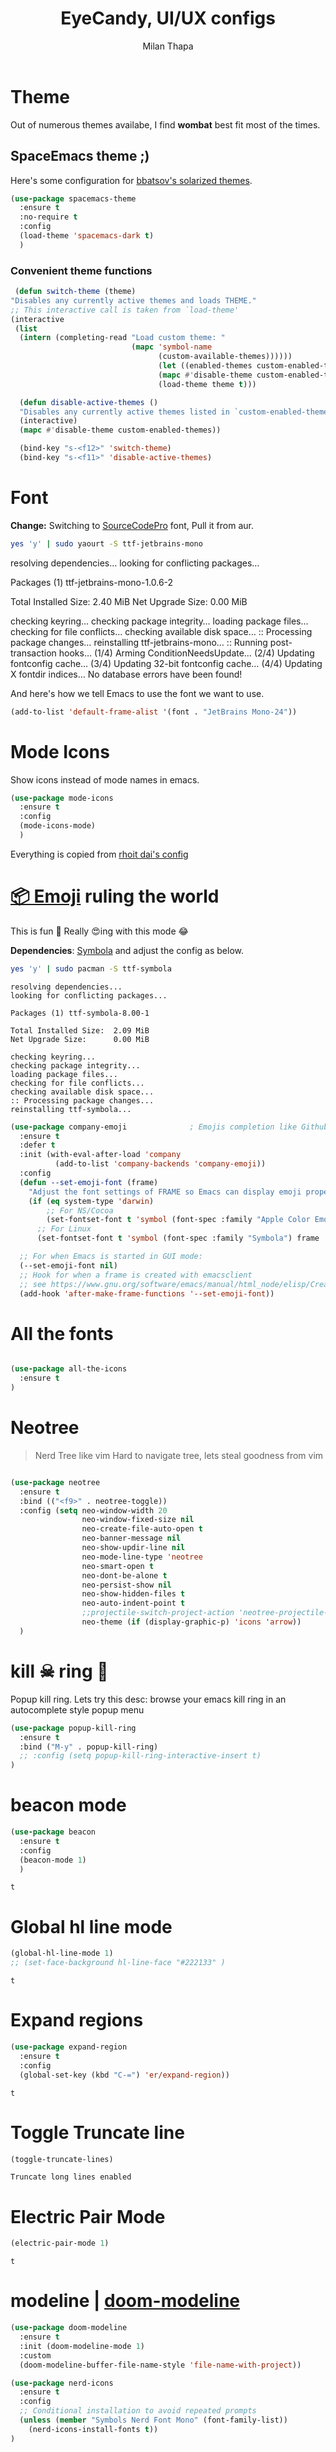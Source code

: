 #+TITLE: EyeCandy, UI/UX configs
#+AUTHOR: Milan Thapa
#+DESCRIPTION: Lets beautify emacs a bit
#+STARTUP: contents

* Theme
  Out of numerous themes availabe, I find *wombat* best fit most of
  the times.

** SpaceEmacs theme ;)

   Here's some configuration for [[https://github.com/bbatsov/solarized-emacs/][bbatsov's solarized themes]].

   #+begin_src emacs-lisp
(use-package spacemacs-theme
  :ensure t
  :no-require t
  :config
  (load-theme 'spacemacs-dark t)
  )
   #+end_src

*** Convenient theme functions

    #+begin_src emacs-lisp
   (defun switch-theme (theme)
  "Disables any currently active themes and loads THEME."
  ;; This interactive call is taken from `load-theme'
  (interactive
   (list
    (intern (completing-read "Load custom theme: "
                             (mapc 'symbol-name
                                   (custom-available-themes))))))
                                   (let ((enabled-themes custom-enabled-themes))
                                   (mapc #'disable-theme custom-enabled-themes)
                                   (load-theme theme t)))

    (defun disable-active-themes ()
    "Disables any currently active themes listed in `custom-enabled-themes'."
    (interactive)
    (mapc #'disable-theme custom-enabled-themes))

    (bind-key "s-<f12>" 'switch-theme)
    (bind-key "s-<f11>" 'disable-active-themes)
    #+end_src

* COMMENT Time based theme switch
  Theme switch based on time, written with assist from ChatGPT 4.0
  #+begin_src emacs-lisp
(defun set-theme-based-on-time ()
  "Set the Emacs theme based on the current time."
  (let ((hour (string-to-number (format-time-string "%H"))))
    (if (and (>= hour 7) (< hour 18))
        (load-theme 'spacemacs-light t)  ; Use your preferred light theme
      (load-theme 'spacemacs-dark t)))) ; Use your preferred dark theme

;; Run the function once when Emacs starts
(set-theme-based-on-time)

;; Optionally, re-check every hour
(run-at-time "20 minutes" 360 'set-theme-based-on-time)
  #+end_src

  #+RESULTS:
  : [nil 26788 58122 801045 3600 set-theme-based-on-time nil nil 0 nil]

* Font

  *Change:* Switching to [[https://adobe-fonts.github.io/source-code-pro/][SourceCodePro]] font, Pull it from aur.
  #+begin_src sh :tangle no :results drawer
  yes 'y' | sudo yaourt -S ttf-jetbrains-mono
  #+end_src

  #+RESULTS:
  :results:
  resolving dependencies...
  looking for conflicting packages...

  Packages (1) ttf-jetbrains-mono-1.0.6-2

  Total Installed Size:  2.40 MiB
  Net Upgrade Size:      0.00 MiB

  checking keyring...
  checking package integrity...
  loading package files...
  checking for file conflicts...
  checking available disk space...
  :: Processing package changes...
  reinstalling ttf-jetbrains-mono...
  :: Running post-transaction hooks...
  (1/4) Arming ConditionNeedsUpdate...
  (2/4) Updating fontconfig cache...
  (3/4) Updating 32-bit fontconfig cache...
  (4/4) Updating X fontdir indices...
  No database errors have been found!
  :end:

  
  And here's how we tell Emacs to use the font we want to use.

  #+begin_src emacs-lisp
  (add-to-list 'default-frame-alist '(font . "JetBrains Mono-24"))
  #+end_src

  #+RESULTS:
   
* Mode Icons
   Show icons instead of mode names in emacs.
#+BEGIN_SRC emacs-lisp
(use-package mode-icons
  :ensure t
  :config
  (mode-icons-mode)
  )

#+END_SRC

#+RESULTS:
: t
   Everything is copied from [[https://github.com/rhoit/dot-emacs/blob/master/config/tabbar.cfg.el][rhoit dai's config]]
* [[https://github.com/dunn/company-emoji][📦 Emoji]] ruling the world
  This is fun 👨
  Really 😍ing with this mode 😂


  *Dependencies*: [[https://zhm.github.io/symbola/][Symbola]] and adjust the config as below.
  #+BEGIN_SRC bash :results value verbatim
   yes 'y' | sudo pacman -S ttf-symbola 
  #+END_SRC

  #+RESULTS:
  #+begin_example
  resolving dependencies...
  looking for conflicting packages...

  Packages (1) ttf-symbola-8.00-1

  Total Installed Size:  2.09 MiB
  Net Upgrade Size:      0.00 MiB

  checking keyring...
  checking package integrity...
  loading package files...
  checking for file conflicts...
  checking available disk space...
  :: Processing package changes...
  reinstalling ttf-symbola...
#+end_example

#+BEGIN_SRC emacs-lisp
(use-package company-emoji              ; Emojis completion like Github/Slack
  :ensure t
  :defer t
  :init (with-eval-after-load 'company
          (add-to-list 'company-backends 'company-emoji))
  :config
  (defun --set-emoji-font (frame)
    "Adjust the font settings of FRAME so Emacs can display emoji properly."
    (if (eq system-type 'darwin)
        ;; For NS/Cocoa
        (set-fontset-font t 'symbol (font-spec :family "Apple Color Emoji") frame 'prepend)
      ;; For Linux
      (set-fontset-font t 'symbol (font-spec :family "Symbola") frame 'prepend)))

  ;; For when Emacs is started in GUI mode:
  (--set-emoji-font nil)
  ;; Hook for when a frame is created with emacsclient
  ;; see https://www.gnu.org/software/emacs/manual/html_node/elisp/Creating-Frames.html
  (add-hook 'after-make-frame-functions '--set-emoji-font))
#+END_SRC
* All the fonts
#+BEGIN_SRC emacs-lisp

(use-package all-the-icons
  :ensure t
)
#+END_SRC
* Neotree
#+BEGIN_QUOTE
   Nerd Tree like vim
     Hard to navigate tree, lets steal goodness from vim
#+END_QUOTE
#+BEGIN_SRC emacs-lisp

(use-package neotree
  :ensure t
  :bind (("<f9>" . neotree-toggle))
  :config (setq neo-window-width 20
                neo-window-fixed-size nil
                neo-create-file-auto-open t
                neo-banner-message nil
                neo-show-updir-line nil
                neo-mode-line-type 'neotree
                neo-smart-open t
                neo-dont-be-alone t
                neo-persist-show nil
                neo-show-hidden-files t
                neo-auto-indent-point t
		        ;;projectile-switch-project-action 'neotree-projectile-action
		        neo-theme (if (display-graphic-p) 'icons 'arrow))
  )
#+END_SRC

#+RESULTS:
: neotree-toggle
* kill ☠ ring 💍
  Popup kill ring. Lets try this
  desc: browse your emacs kill ring in an autocomplete style popup menu
  #+BEGIN_SRC emacs-lisp
(use-package popup-kill-ring
  :ensure t
  :bind ("M-y" . popup-kill-ring)
  ;; :config (setq popup-kill-ring-interactive-insert t)
)
  #+END_SRC
* beacon mode
  #+BEGIN_SRC emacs-lisp
    (use-package beacon
      :ensure t
      :config
      (beacon-mode 1)
      )
  #+END_SRC

  #+RESULTS:
  : t
* Global hl line mode
  #+BEGIN_SRC emacs-lisp
  (global-hl-line-mode 1)
  ;; (set-face-background hl-line-face "#222133" )
  #+END_SRC

  #+RESULTS:
  : t
* Expand regions
  #+BEGIN_SRC emacs-lisp
  (use-package expand-region
    :ensure t
    :config
    (global-set-key (kbd "C-=") 'er/expand-region))
  #+END_SRC

  #+RESULTS:
  : t
* Toggle Truncate line
  #+begin_src emacs-lisp
  (toggle-truncate-lines)
  #+end_src

  #+RESULTS:
  : Truncate long lines enabled
* COMMENT My Own
  #+begin_src elisp
  (require 'hl-line)
  (set-face-background hl-line-face "#222133" )
  #+end_src
* Electric Pair Mode
  #+begin_src emacs-lisp
  (electric-pair-mode 1)
  #+end_src

  #+RESULTS:
  : t

* modeline | [[https://github.com/seagle0128/doom-modeline][doom-modeline]]
  #+begin_src emacs-lisp
    (use-package doom-modeline
      :ensure t
      :init (doom-modeline-mode 1)
      :custom
      (doom-modeline-buffer-file-name-style 'file-name-with-project))

    (use-package nerd-icons
      :ensure t
      :config
      ;; Conditional installation to avoid repeated prompts
      (unless (member "Symbols Nerd Font Mono" (font-family-list))
        (nerd-icons-install-fonts t))
    )
  #+end_src

  #+RESULTS:
  : t

* zoom window | [[https://github.com/emacsorphanage/zoom-window][zoom-window]]
  miss the zoom like feature on tmux ;)
  #+begin_src emacs-lisp
(use-package zoom-window
  :ensure t
  :bind (("C-z" . zoom-window-zoom)
         ("C-S-z" . zoom-window-next))
  :config(custom-set-variables
          '(zoom-window-mode-line-color "WHITESMOKE"))
  )
  #+end_src

*  transparent bg
  #+begin_src emacs-lisp
;; Function to toggle transparency
(defun kazi/toggle-transparency ()
  "Toggle transparency of the current Emacs frame."
  (interactive)
  (let ((alpha (frame-parameter nil 'alpha)))
    (if (or (not alpha) (eql (cdr alpha) 90))  ;; Check for the default transparency or no transparency set
        (set-frame-parameter nil 'alpha '(100 . 100))  ;; Set to fully opaque
      (set-frame-parameter nil 'alpha '(90 . 90)))))   ;; Set to default transparency

;; Set transparency for all new frames
(add-to-list 'default-frame-alist '(alpha . (90 . 90)))

;;Key bindins
(global-set-key (kbd "<f6>") 'kazi/toggle-transparency)
 #+end_src
 

* visual fill column to make it prettier
#+begin_src emacs-lisp
(use-package visual-fill-column
  :ensure t
  :config
  ;; Configure fill width
  (setq visual-fill-column-width 110)
  (setq visual-fill-column-center-text t))
#+end_src

** visual line customization
#+begin_src emacs-lisp
(defun my-set-visual-fill-column-width (width)
  "Set the value of visual-fill-column-width."
  (interactive "nEnter new value for visual-fill-column-width: ")
  (setq visual-fill-column-width width)
  (visual-fill-column-mode 0)
  (visual-fill-column-mode 1)
  (message "visual-fill-column-width set to %d" visual-fill-column-width))

(defun my-increase-visual-fill-column-width (inc)
  "Increase visual-fill-column-width"
  (interactive "p")
  (let* ((current-value visual-fill-column-width)
	 (new-value (+ current-value inc)))
    (if (< new-value 5) (setq visual-fill-column-width 5)
      (setq visual-fill-column-width new-value)))
  (visual-fill-column-mode 0)
  (visual-fill-column-mode 1)
  )

(defun my-adjust-visual-fill-column-width (inc)
  (interactive "p")
  (when (not (boundp 'visual-fill-column-width)) (setq visual-fill-column-width 100))
  (let ((ev last-command-event)
	(echo-keystrokes nil))
    (let* ((base (event-basic-type ev))
	   (step
	    (pcase base
	      ((or ?+ ?=) inc)
	      (?- (- inc))
	      (_ inc))))
      (my-increase-visual-fill-column-width step))
    (message "visual-fill-column-width is %d, adjust with + or -" visual-fill-column-width)
    
      (set-transient-map
       (let ((map (make-sparse-keymap)))
	 (dolist (mods '(() (control)))
	   (dolist (key '(?- ?+ ?=))
	     (define-key map (vector (append mods (list key)))
	       `(lambda () (interactive) (my-adjust-visual-fill-column-width ,inc)))))
	 map))))

(global-set-key (kbd "C-c v w") 'my-set-visual-fill-column-width)
(global-set-key (kbd "C-c v +") 'my-adjust-visual-fill-column-width)
(global-set-key (kbd "C-c v =") 'my-adjust-visual-fill-column-width)
(global-set-key (kbd "C-c v -") 'my-adjust-visual-fill-column-width)
#+end_src

* writeroom mode
#+begin_src emacs-lisp
(use-package writeroom-mode
  :ensure t
  )
#+end_src
